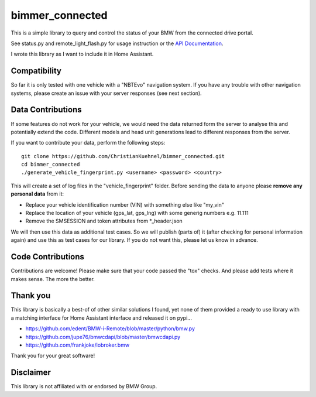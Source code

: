 bimmer_connected
================

This is a simple library to query and control the status of your BMW from
the connected drive portal.

See status.py and remote_light_flash.py for usage instruction or the
`API Documentation <http://bimmer-connected.readthedocs.io/en/latest/>`_.

I wrote this library as I want to include it in Home Assistant.


Compatibility
-------------
So far it is only tested with one vehicle with a "NBTEvo" navigation system. 
If you have any trouble with other navigation systems, please create an issue
with your server responses (see next section).


Data Contributions
------------------

If some features do not work for your vehicle, we would need the data
returned form the server to analyse this and potentially extend the code.
Different models and head unit generations lead to different responses from
the server.

If you want to contribute your data, perform the following steps:

::

    git clone https://github.com/ChristianKuehnel/bimmer_connected.git
    cd bimmer_connected
    ./generate_vehicle_fingerprint.py <username> <password> <country>

This will create a set of log files in the "vehicle_fingerprint" folder.
Before sending the data to anyone please **remove any personal data** from it:

* Replace your vehicle identification number (VIN) with something else like "my_vin"
* Replace the location of your vehicle (gps_lat, gps_lng) with some generig numbers e.g. 11.111
* Remove the SMSESSION and token attributes from \*_header.json

We will then use this data as additional test cases. So we will publish
(parts of) it (after checking for personal information again) and use
this as test cases for our library. If you do not want this, please
let us know in advance.

Code Contributions
------------------
Contributions are welcome! Please make sure that your code passed the "tox" checks.
And please add tests where it makes sense. The more the better.

.. image:: https://travis-ci.org/ChristianKuehnel/bimmer_connected.svg?branch=master
    :target: https://travis-ci.org/ChristianKuehnel/bimmer_connected
.. image:: https://coveralls.io/repos/github/ChristianKuehnel/bimmer_connected/badge.svg?branch=master
    :target: https://coveralls.io/github/ChristianKuehnel/bimmer_connected?branch=master

Thank you
---------

This library is basically a best-of of other similar solutions I found,
yet none of them provided a ready to use library with a matching interface
for Home Assistant interface and released it on pypi...

* https://github.com/edent/BMW-i-Remote/blob/master/python/bmw.py
* https://github.com/jupe76/bmwcdapi/blob/master/bmwcdapi.py
* https://github.com/frankjoke/iobroker.bmw

Thank you for your great software!

Disclaimer
----------
This library is not affiliated with or endorsed by BMW Group.